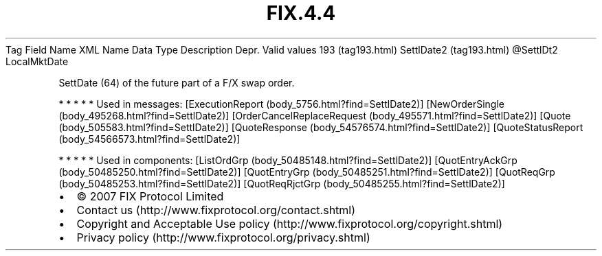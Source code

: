 .TH FIX.4.4 "" "" "Tag #193"
Tag
Field Name
XML Name
Data Type
Description
Depr.
Valid values
193 (tag193.html)
SettlDate2 (tag193.html)
\@SettlDt2
LocalMktDate
.PP
SettDate (64) of the future part of a F/X swap order.
.PP
   *   *   *   *   *
Used in messages:
[ExecutionReport (body_5756.html?find=SettlDate2)]
[NewOrderSingle (body_495268.html?find=SettlDate2)]
[OrderCancelReplaceRequest (body_495571.html?find=SettlDate2)]
[Quote (body_505583.html?find=SettlDate2)]
[QuoteResponse (body_54576574.html?find=SettlDate2)]
[QuoteStatusReport (body_54566573.html?find=SettlDate2)]
.PP
   *   *   *   *   *
Used in components:
[ListOrdGrp (body_50485148.html?find=SettlDate2)]
[QuotEntryAckGrp (body_50485250.html?find=SettlDate2)]
[QuotEntryGrp (body_50485251.html?find=SettlDate2)]
[QuotReqGrp (body_50485253.html?find=SettlDate2)]
[QuotReqRjctGrp (body_50485255.html?find=SettlDate2)]

.PD 0
.P
.PD

.PP
.PP
.IP \[bu] 2
© 2007 FIX Protocol Limited
.IP \[bu] 2
Contact us (http://www.fixprotocol.org/contact.shtml)
.IP \[bu] 2
Copyright and Acceptable Use policy (http://www.fixprotocol.org/copyright.shtml)
.IP \[bu] 2
Privacy policy (http://www.fixprotocol.org/privacy.shtml)
